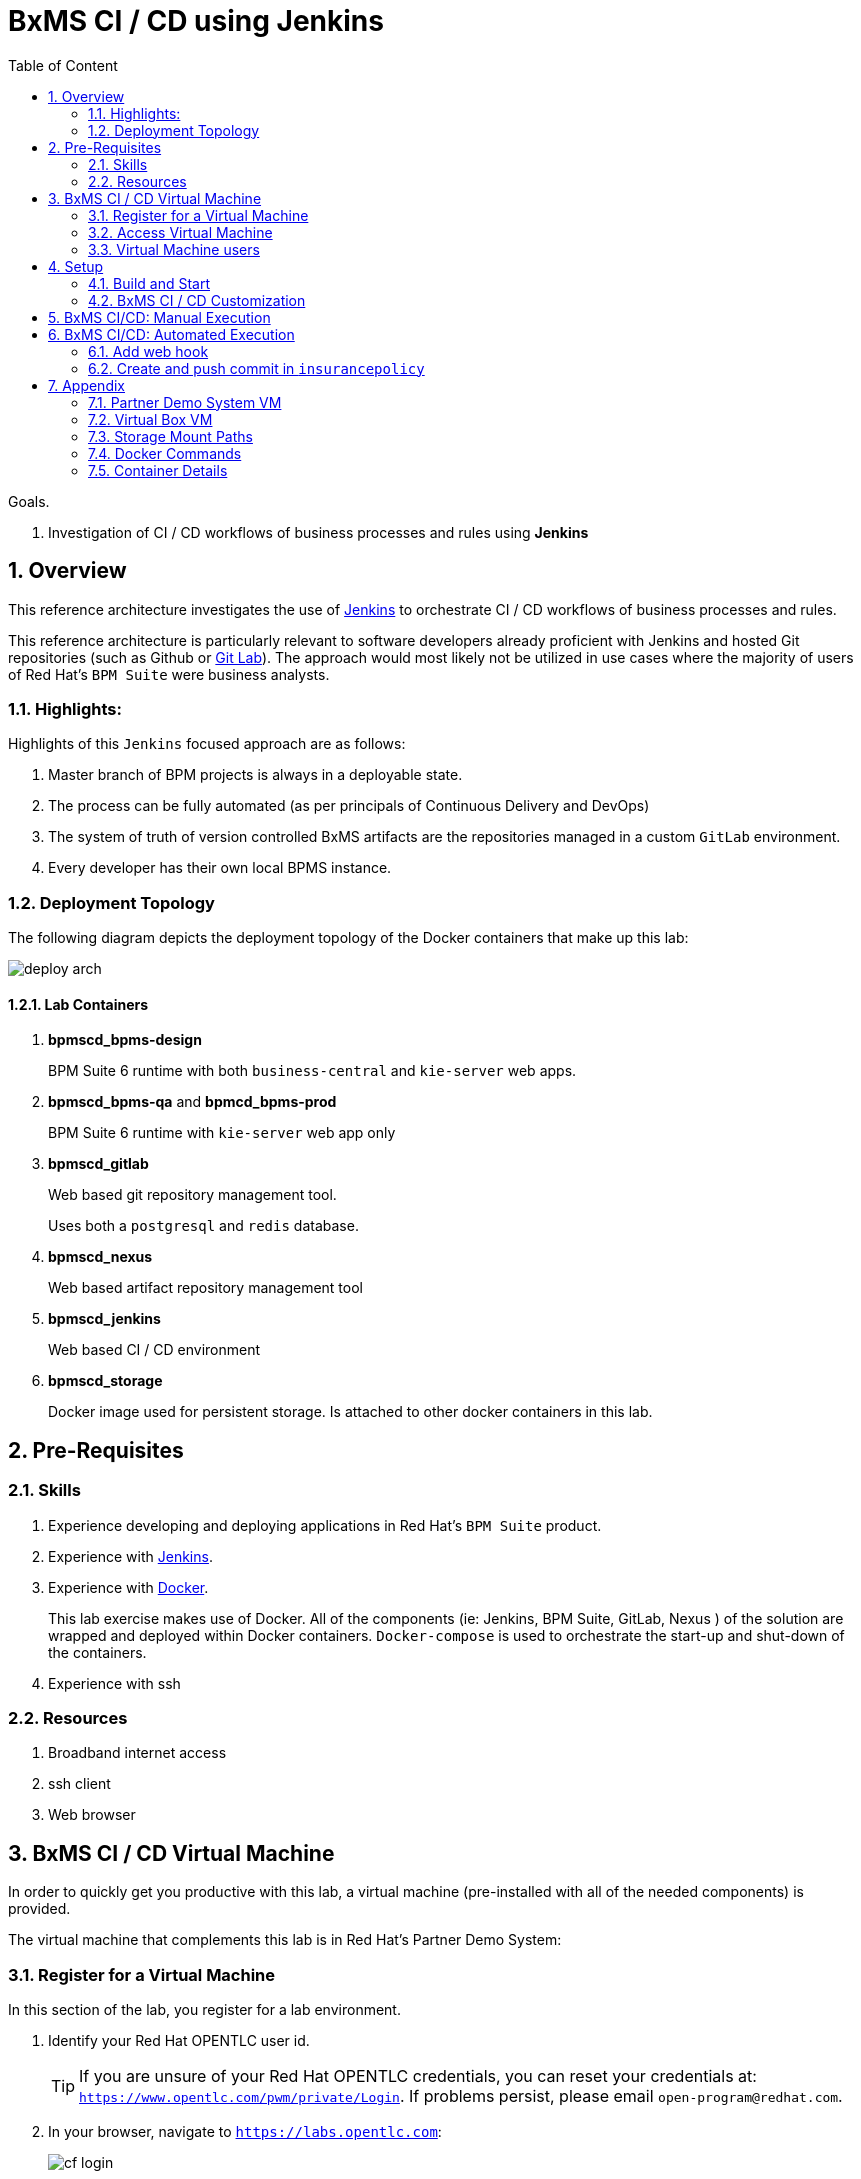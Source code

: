 :noaudio:
:sectanchors:
:toc: macro
:toclevels: 2
:toc-title: Table of Content
:jenkins: https://wiki.jenkins-ci.org/display/JENKINS/Use+Jenkins[Jenkins]
:docker: https://docs.docker.com/[Docker]
:gitlab: http://doc.gitlab.com/ce/[Git Lab]
:gitignore_template: link:https://gist.github.com/jbride/e578ebafe754fd2d0072[.gitignore template]
:pipeline_plugin: link:https://wiki.jenkins-ci.org/display/JENKINS/Pipeline+Plugin[Jenkins Workflow Plugin]
:jenkinsfile: link:https://github.com/gpe-mw-training/insurancepolicy-jenkins-workflow/blob/master/Jenkinsfile[Jenkinsfile]

= BxMS CI / CD using Jenkins

toc::[]

.Goals.
. Investigation of CI / CD workflows of business processes and rules using *Jenkins*

:numbered:

== Overview
This reference architecture investigates the use of {jenkins} to orchestrate CI / CD workflows of business processes and rules.

This reference architecture is particularly relevant to software developers already proficient with Jenkins and hosted Git repositories (such as Github or {gitlab}).
The approach would most likely not be utilized in use cases where the majority of users of Red Hat's `BPM Suite` were business analysts.

=== Highlights:

Highlights of this `Jenkins` focused approach are as follows:

. Master branch of BPM projects is always in a deployable state.
. The process can be fully automated (as per principals of Continuous Delivery and DevOps)
. The system of truth of version controlled BxMS artifacts are the repositories managed in a custom `GitLab` environment.
. Every developer has their own local BPMS instance.

=== Deployment Topology
The following diagram depicts the deployment topology of the Docker containers that make up this lab:

image::images/deploy_arch.jpeg[]

==== Lab Containers

. *bpmscd_bpms-design*
+
BPM Suite 6 runtime with both `business-central` and `kie-server` web apps.

. *bpmscd_bpms-qa* and *bpmcd_bpms-prod*
+
BPM Suite 6 runtime with `kie-server` web app only

. *bpmscd_gitlab*
+
Web based git repository management tool.
+
Uses both a `postgresql` and `redis` database.

. *bpmscd_nexus*
+
Web based artifact repository management tool

. *bpmscd_jenkins*
+
Web based CI / CD environment

. *bpmscd_storage*
+
Docker image used for persistent storage.
Is attached to other docker containers in this lab.

== Pre-Requisites

=== Skills
. Experience developing and deploying applications in Red Hat's `BPM Suite` product.
. Experience with {jenkins}.
. Experience with {docker}.
+
This lab exercise makes use of Docker.
All of the components (ie:  Jenkins, BPM Suite, GitLab, Nexus ) of the solution are wrapped and deployed within Docker containers.
`Docker-compose` is used to orchestrate the start-up and shut-down of the containers.
. Experience with ssh

=== Resources

. Broadband internet access
. ssh client
. Web browser

[[vm]]
== BxMS CI / CD Virtual Machine
In order to quickly get you productive with this lab, a virtual machine (pre-installed with all of the needed components) is provided.

The virtual machine that complements this lab is in Red Hat's Partner Demo System:

=== Register for a Virtual Machine
In this section of the lab, you register for a lab environment.

. Identify your Red Hat OPENTLC user id.
+
[TIP]
If you are unsure of your Red Hat OPENTLC credentials, you can reset your credentials at: `https://www.opentlc.com/pwm/private/Login`. If problems persist, please email `open-program@redhat.com`.

. In your browser, navigate to `https://labs.opentlc.com`:
+
image::images/cf_login.png[]

. Enter your OPENTLC username and password and click *Login*.

. Navigate to *Services -> Catalogs -> OPENTLC Middleware Solutions Labs*.
+
image::images/cf_course_selection.png[]

. From the list, select *BXMS CI CD*, as shown in the image above.
. Click *Order* in the right panel:
+
image::images/cf_order_button.png[]

. Check the acknowledgement checkbox and click *Submit* in the lower right corner of the panel:
+
image::images/cf_submit_button.png[]

. You should receive an email soon after entitled _Your OPENTLC service request for BXMS CI CD is building_.
+
Read through this email carefully.  It contains details about your new virtual machine.

=== Access Virtual Machine

. In the virtual machine registration confirmation email, make note of the value of your virtual machine's _External Hostname_
+
image::images/external_hostname_email.png[]

. SSH into your new remote BxMS CI CD virtual machine using your _OPENTLC ID_.
+
-----
ssh <opentlc_id>@<external_hostname>
-----

=== Virtual Machine users
The following table lists the operating system users pre-configured on the virtual machine that compliments these lab instructions:

[width="100%",cols="1,2,4",options="header"]
|==============================================
|userId|password|notes
|jboss|jb0ssredhat!|Used for most operations in this lab instruction
|root|jb0ssredhat!|OS admin privledges
|==============================================

Once at the command line of the virtual machine, switch users to _jboss_ using the password listed in the table above:

-----
$ su - jboss
Password:
Last login: Wed Apr  6 17:12:19 EDT 2016 on pts/0
jboss@bxmscicd-5ff9 ~ $
-----

== Setup
This section of the lab assumes that :

. You have shell access to the <<vm>> that compliments these lab instructions.
. You are logged in as the `jboss` operating system user.

NOTE: For the purposes of this documentation, the name _$REF_ARCH_HOME_ refers to the root directory of this project in your lab environment(ie: `$HOME/bxms_ci_cd` ).

=== Build and Start

==== *BxMS CI / CD* project
A clone of this project is already available on the <<vm>> in the `jboss` operating system user's home directory: `$HOME/bxms_ci_cd`.

[blue]#*This section can be skipped if using the <<vm>>.*#

If not using the `bxmscicd` virtual machine, this project can be cloned as follows:

. cd $HOME
. Execute:
+
-----
git clone https://github.com/jboss-gpe-ref-archs/bxms_ci_cd.git
-----

==== Build images

The <<vm>> already includes all of the needed Docker images to support this project.

[blue]#*This section can be skipped if using the `bxmscicd` virtual machine.*#

If not using the `bxmscicd` virtual machine, this project can be built as follows:

. Change directories into the folder where the source code to the project's images reside:
+
-----
cd $REF_ARCH_HOME/02_jenkins_cd/docker/
-----
. Review the details of the project's build script:
+
-----
vi project_build.sh
-----
. Build BxMS CI / CD images
+
-----
./project_build.sh
-----


==== BxMS Storage image
The majority of the Docker components that make up this lab exercise need persistent storage.
This persistent storage is provided by creating and mounting an additional Docker image called: `bxmscicd-storage`.

===== Start-up
Execute as follows:

. Change directories into the folder where the source code to the project's images reside:
+
-----
cd $REF_ARCH_HOME/02_jenkins_cd/docker/
-----
. Start bxmscicd-storage container
+
-----
docker run -d --name=bxmscicd_storage bxmscicd-storage
-----
+
NOTE: After start-up, the `status` of the `bxmscicd-storage` container will be `Exited`.
This is normal behavior as the container does not run an operating system process and is only used to attach to other running containers.

===== Mount Paths
Persistent storage can be viewed on the host operating system.
The ability to view files in persistent storage will come in handy if/when troubleshooting the various components that make up this reference architecture.

More information (for reference purposes) can be found in the <<mountpaths>> section of the Appendix.

==== BxMS CI / CD images: startup
It's now time to start-up the components that make up this lab.

. If not already there, change directories to where the project's image source code resides:
+
-----
cd $REF_ARCH_HOME/02_jenkins_cd/docker/
-----
. Create and start `bxmscicd` containers from previously built images:
+
-----
docker-compose -p bpmscd up -d
-----

As a reference, generic docker life-cycle commands to control these newly spun-up containers can be found in the appendix: <<docker_commands>>

=== BxMS CI / CD Customization
Now that all components that make up this lab are running, its now time to make some environment specific customizations to the BxMS CI / CD components.

In order to gain access to the various components referenced in this section of the lab, please refer to the <<container_details>> section of the appendix.

==== Nexus: Configure `Public` Maven repo
Ensure that Nexus is configured such that its `Public Repositories` serves as a reverse proxy to all public Red Hat JBoss Maven repositories.

. As per the <<webcontainerdetails>> section of the appendix, log in as the `admin` user to the `Nexus` container.
. Navigate to: `Repositories -> Public Repositories -> Configuration`.
. Ensure that the set of `Ordered Group Repositories` includes the following:
.. *Releases*
.. *Central*
.. *JBoss Enterprise*
.. *JBoss Public*
.. *JBoss Public Snapshots*
.. *Snapshots*
+
image::images/nexus_public.png[width="70%"]
. Click the `Save` button at the bottom of the page.

You have finished configuring `Nexus`.

==== GitLab: `joe` user
In this lab exercise, a BPM / Java developer whose name is `joe` utilizes the Red Hat BPM product to create and run business processes and rules.

`joe` needs the ability to push his changes (in the master branch of the `insurancepolicy` git repo) to the version control system, `GitLab`, that `joe` and his team have selected to collaborate amongst eachother on.

===== Create `joe`
. As per the <<webcontainerdetails>> section of the appendix, log in as the `root` user to the `bpmscd_gitlab_*` web application.
+
NOTE:  You will be prompted to change the `root` user's password immediately after the first login.
So as to be consistent with most of the passwords used in this lab, its recommended that the Gitlab root user's password be changed to: `jb0ssredhat!`.

. Create a new user `joe`
.. From the top tool-bar, click the `Admin area` icon and navigate to `Users`
.. Click the green `New user` button.  Populate the form as follows:
... *Name*:  joe
... *username*: joe
... *Email*: provide any email (this email is never ued in this lab )
.. At the bottom of the form, click the green `Create user` button.
.. Typically, a new user confirmation email would have been sent out to: `joe`.
+
This email would allow `joe` to create a new password.
+
For the purposes of this lab, the `GitLab` container is not configured to send emails.
Subsequently, `joe's` password will need to be set via the `GitLab` administrative panel.

... In the `Admin area` of GitLab, navigate to: `Users -> joe -> Edit`
+
image::images/joe_password.png[]
... Set a new password (ie: `jb0ssredhat!`) for `joe` and click the `Save changes` button at the bottom.

===== Assign `joe` to a group
. Create a group: `acme-insurance`
.. While still in the `Admin area`, click `Groups`
.. Click the green `New Group` button. Populate the form as follows:
... *Group name*: acme-insurance
.. At the bottom of the form, click the green `Create group` button.
.. Make the `joe` user an `Owner` of the new `acme-insurance` group:
+
image::images/acme_group.png[]

==== GitLab: `jenkins` user
Similar to previous, create a new user in GitLab called: `jenkins`.
Assign the `jenkins` user to the group: `acme-insurance`.

The `acme-insurance` group should now include the following members:

image::images/gitlab_members.png[]

This `jenkins` user in `gitlab` will allow the `jenkins` component of this lab to automatically pull the latest changes pushed by developers such as `joe`.

==== GitLab: Public ssh keys for `joe` and `jenkins`
The `ssh` protocol is used to push and pull code to/from the git repositories in `GitLab`.

In this section of the lab, public ssh keys will be registered with the newly created `joe` and `jenkins` users in GitLab.

NOTE: SSH key pairs for both `joe` and `jenkins` have already been generated in the <<vm>>.
These SSH key pairs are located at following path on the host virtual machine: `/home/jboss/.ssh`.

Execute the following for both `joe` and `jenkins`.

. Log out of `Gitlab` and log back in as the newly created user (`joe` and `jenkins`).
. In the top toolbar of `gitlab`, navigate to: `Profile Settings -> ssh keys`
. Click the green `Add SSH Key` button
. In a terminal window on the virtual machine execute, `cat $HOME/.ssh/id_joe.pub`, as the `jboss` operating system user:
+
-----
$ cat $HOME/.ssh/id_joe.pub
ssh-rsa AAAAB3NzaC1yc2EAAAADAQABAAABAQDB+ZjbhwaOX5nN606CAjPP3GNLNc5Bd8ZTmjmRB5Oz7LXLorZaar26gPM7kPgJmk7JYpsabCmQ6GHUO5BxBmR2ZZE7uwxmqEaOPAKJakerfIAxI7Gh1DcPtKjq+TmOWoBJBzKVKsw/9fwCwGth5aMynH46TcP2kl9rSEH/zaWV6Zx8Iw0Wx683F1KZ9tNR57/lPlrfn4EYDPPY5qXQC2ThPLetORQ9Dcw7JFYcLAblcTfFNnX1DyusaqcN8WMcDCCl99o1BHMu/yOaUpX/B5VKdNQzq8+dovs/1LW0Ey2qZXkZKpO8wRbKd2GK4IBEAD+lvDtRJnJA0ggT+hpdBSar jboss@rhel7
-----
. Copy and paste the entire public key into the `key` text box in the `GitLab` form.
+
image::images/key_gitlab.png[]
. Press the green `Add Key` button at the bottom of the form.
. Repeat the above for the `jenkins` user.
+
Note that the public key for the `jenkins` user is located at: `$HOME/.ssh/id_jenkins.pub`.

===== GitLab: `insurancepolicy` git repo
In this lab, all developers are colaborating in a git repository called: `insurancepolicy`.
Each developers has her/his own development environment where commits are being added to their local autonomous `insurancepolicy` git repo.

As a manner of convention however, the development team has decided to collaborate amongst one another via a shared `insurancepolicy` git repository in `GitLab`.

In this section, the `insurancepolicy` git repository will be created:

. As any user (`joe`, `jenkins` or `root` ..... since they are all memebers of the same group: `acme-insurance`), click the `New Project` button in the top toolbar of `GitLab`.
. Populate the form as follows:
.. *Project name*: `insurancepolicy`
.. *Namespace:* `acme-insurance`
.. *Visibility Level:* `Public`
+
image::images/gitlab_create_project.png[]
. Click the green `Create project` at the bottom of the form.

Congratulations!  You have completed configuration of GitLab.

==== BPM Suite: `insurancepolicy` repo
The `bpmscd_bpms-design-*` container needs to be seeded with an existing `insurancepolicy` repo that contains a single BPMN2 process definition.

. As per the <<webcontainerdetails>> section of the appendix, log in as the `joe` user to the `business-central` web application of your `bpmscd_bpms-design-*` container.
. In the `Administrative` workbench, create a new `Organizational Unit` of: `acme` with a `Default GroupID` of `acme`.
. In the `Administrative` workbench, create a new git repository called `insurancepolicy` by cloning the existing repository at the following URL:
+
-----
https://github.com/gpe-mw-training/insurancepolicy
-----
+
Set the `Organizational Unit` of the new `insurancepolicy` repo to: `acme`.
. Make note of the ssh URL to the new `insurancepolicy` git repo :
+
image::images/ssh_url.png[]
+
NOTE: Pay particular attention to the ip address of the `bpmscd_bpms-design` container provided in this URL.
It will be used in subsequent sections of this lab.
. If interested, switch to the `Project Authoring` section of BPM Suite, and review the simple BPMN process definition called: `policyquoteprocess`.
+
image::images/policyquoteprocess.png[width="70%"]

==== Local filesystem: `insurancepolicy` repo

. In the host operating system, open a terminal window, ensure that the the `jboss` operating system user is being used and in the user's $HOME directory, clone the `insurancepolicy` repository.
+
-----
git clone ssh://<docker host ip of bpmscd_bpms-design-* container>:8001/insurancepolicy
-----
+
When prompted, provide the password of the pre-configured `joe` user of BPM Suite (which is: `jb0ssredhat!` )

. Create a new remote reference to the git repo of `bpmscd_bpms-design-*` and name it: `bpms`:
+
-----
$ git remote -v
origin	git://172.17.0.42:9418/insurancepolicy (fetch)
origin	git://172.17.0.42:9418/insurancepolicy (push)


$ git remote add bpms ssh://172.17.0.42:8001/insurancepolicy
-----
+
NOTE: The ip address to your `bpmscd_bpms-design-*` container will mostly likely be different than this example above.

. Reset `origin` reference to `gitlab` URL
+
Let's now return back to the `insurancepolicy` repo on the local filesystem and reset the URL of the `origin` reference such that it points to `gitlab`.

.. If not already there in a terminal window, return to: `$HOME/policyquote`.
.. Execute:
+
----
$ git remote set-url origin ssh://git@localhost:10022/acme-insurance/insurancepolicy.git

$ git remote -v
bpms	ssh://172.17.0.42:8001/insurancepolicy (fetch)
bpms	ssh://172.17.0.42:8001/insurancepolicy (push)
origin	ssh://git@localhost:10022/acme-insurance/insurancepolicy.git (fetch)
origin	ssh://git@localhost:10022/acme-insurance/insurancepolicy.git (push)
----

. Push the existing commits in the `insurancepolicy` repo to GitLab:
+
-----
git push origin master
-----
. In GitLab, navigate to the `insurancepolicy` project and very that the commits exist.
+
image::images/gitlab_verify_commits.png[]

Congratulations! You are done configuring the BPMS-design container and your local `insurancepolicy` git repository.

==== Jenkins
The `Jenkins` container provided as part of this lab is pre-configured a job called: `bpms-cicd`.
The `bpms-cicd` job leverages the {pipeline_plugin} to orchestrate continuous integration and delivery of business process and rules from `Dev` -> `QA` -> `Prod`.

For the purposes of this lab, no additional Jenkins configuration changes are needed.
However, it is important to review and understand the `bpms-cicd` job.
To do, so execute the following:

. As per the <<webcontainerdetails>> section of the appendix, navigate to your `Jenkins` container. (Security is disabled by default).
+
image::images/jenkins_job.png[]
. Click on `bpms-cicd` link and on the left panel of the `Workflow bpms-cicd` page, click `Configure`.
. The `bpms-cicd` Jenkins job itself is actually quite simple.
+
In essence, it delegates all CI/CD logic to the Jenkins `workflow` plugin.
The Jenkins `workflow` plugin executes a custom Groovy script called: {jenkinsfile}.

== BxMS CI/CD: Manual Execution
Now that all set-up and configuration has been completed, its now time to see CI / CD of business processes and rule in action.
We'll begin by manually triggering the workflow pipeline.
In the next section, a git `webhook` will be added that automates the triggering of the workflow pipeline.

. In `jenkins`, navigate to the `bpms-cicd` project.
. In the left panel, click `Build Now`.
. Notice in the `Build History` panel, a new job is kicked off.
+
image::images/jenkins_build_kickoff.png[]
+
NOTE:  Most likely your job # will be different.
. Click this latest incomplete job and in the left panel of the job home page, click: `Console Output`.
+
Monitor the log to get a general feel of the various actions executed by the Groovy workflow {jenkinsfile} script.
. After a while, the workflow job will have completed its build and testing of the `policyquote` BPM project.
+
Subsequently, it will proceed with deployment to `QA` and finally to `production`.
The Groovy script is configured to prompt a human user for approval to `production`.
You'll see this prompt at the bottom of the `Console Output` or by noticing in the top left panel of the job the following new link: `Paused for Input`.
+
image::images/paused_for_input.png[]
. In either case, when prompted for approval to production, click `Proceed`.
+
image::images/jenkins_proceed.png[width="50%"]
The workflow plugin will then push the built `policyquote` artifact to the `RESTful` deployment API of the BPM server in production.

Congratulations! You have manually triggered the CI / CD workflow of a BPM business process using Jenkins, Gitlab, Nexus and Red Hat BPM Suite.

== BxMS CI/CD: Automated Execution
An important principle of Continuous Delivery and DevOps is to automate workflow processes as much as possible.

In this final section, a `webhook` will be added to `gitlab` such that the `bpms_cicd` job in `Jenkins` will be automatically triggered.
This trigger will occur when a new commit is pushed to the `insurancepolicy` repo of `gitlab`.

=== Add web hook
. Determine local Docker ip address of the `bpmscd_jenkins_1` container.
+
This ip address will be used when defining a `webhook` in Gitlab and notifies `Jenkins` of an event.

.. Return to a terminal window in the <<vm>>
.. Execute:
+
----
docker inspect bpmscd_jenkins_1 | grep IPAddress | cut -d '"' -f 4
----
.. Make note of the Docker assigned ip address of the `Jenkins` container.

. Log into `Gitlab` (as any user in the `acme-insurance` group) and navigate to: `Projects -> acme-insurance/insurancepolicy -> Edit`.
. In the left panel of the `Project settings` page, select: `Web Hooks`.
. Populate the `Web hooks` form as follows:
.. *URL*: http://<jenkins_ip_addr>:8080/git/notifyCommit?url=ssh://git@gitlab/acme-insurance/insurancepolicy.git
.. *Trigger*: `Push events`
+
image::images/add_webhook.png[width="80%"]
+
NOTE: The ip address of your Jenkins container will likely be different from that depicted in the above illustration.
. Click the green `Add Web Hook` button

=== Create and push commit in `insurancepolicy`
Let's envision that `joe` has been working on the process definition and rules artifacts version controlled in the `insurancepolicy` git repository.
`joe` makes these changes and executes unit tests in his local environment.

Periodically, `joe` is ready to share his changes with the rest of the development team.
In the spirit of `Continuous Delivery / DevOps`, `Joe's` changes could be pushed as a new `release` to the `QA` and `Production` environments.
`joe` is responsible for owning the behavior of these latest changes in the `Production` environment.

Let's now simulate `joe's` changes:

. Return to a terminal window in the <<vm>> and switch user's to `jboss`.
. Change directory in the locally cloned `insurancepolicy` project on the local filesystem:
+
----
cd $HOME/insurancepolicy
----
. Edit the `readme.md`
+
This change to the project `readme.md` will serve as a simplistic simulation of `joe's` typical changes to the project's business process definitions and rules.
+
-----
$ echo "this change was made on `date`" >> readme.md
-----
. Notice that git now indicates a modified file in the working directory.
. Add and commit this change to the `.git` repo of the local project:
+
-----
$ git commit -am 'simulating a change made by joe'
-----
. Push commit to `gitlab`:
+
-----
git push origin master
-----
. Return to the `Jenkins` web app and notice that a new `job` to the `bpms-cicd` project has been automatically initiated.
+
image::images/jenkins_auto.png[width="70%"]
. Click on the latest `job`, and when prompted authorize the release to be deployed to production.

Congratulations! You have successfully implemented a Continuous Integration and Delivery workflow into the software development lifecycle of your business processes and rules.

== Appendix

[[pdsvm]]
=== Partner Demo System VM

[[vbvm]]
=== Virtual Box VM


[[mountpaths]]
=== Storage Mount Paths
Persistent storage can be viewed on the host operating system.
The ability to view files in persistent storage will come in handy if/when troubleshooting the various components that make up this reference architecture.

. The persistent volumes of all Docker components utilized in this lab can be found on the host operating system at: `/var/lib/docker/volumes`.
To get a general sense of the current contents of this directory, execute the following:
+
-----
sudo tree /var/lib/docker/volumes
-----

. It's likely that the previous command returned a lot of output with no context regarding which files are used by which components of this project.
To understand the mapping between container paths and persistent volumes on the host operating system, execute the following:
.. Identify the mount path(s) utilized in the Docker container of interest:
+
-----
cat $REF_ARCH_HOME/02_jenkins_cd/docker/docker-compose.yml
-----
+
Notice the entries in the `Volumes` section defined in each container.
+
image::images/volumes.png[]
.. Inspect mount paths of container volumes:
+
-----
docker inspect bxmscicd_storage
-----
+
In particular, review the mappings defined in the `Mounts` JSON array.
.. In the `Mounts` JSON array, notice the mappings between the container `destination` and the `Source` directory (on the host file system), ie:
+
image::images/mount_mappings.png[]
.. On the host operating system, view the container's files:
+
-----
ls /var/lib/docker/volumes/b54ed365d3bf77312d68322858e81bc3a08df4899db285dfb80f77adf0f8e54a
-----

[[docker_commands]]
=== Docker Commands

==== View Images
A listing of all of the Docker images supporting this project can be viewed as follows:

-----
docker images
-----

==== View containers

-----
docker ps -a
-----

==== Gain shell access to a running container
.. Using `docker ps -a`, select the name of the container to gain shell access to. ie; `docker_nexus_1`
.. Execute:
+
-----
sudo docker exec -it docker_nexus_1 /bin/bash
-----

==== Stop all containers
.. If not already there, change directories to where the project’s image source code resides:
+
-----
cd $REF_ARCH_HOME/02_jenkins_cd/docker/
-----
+
-----
docker-compose -p bpmscd stop
-----

==== Delete all stopped containers

-----
docker rm $(docker ps -a -q)
-----

[[container_details]]
=== Container Details

[[webcontainerdetails]]
==== Web Containers Details
The follow table lists details of the various web components used in this lab.

NOTE: Replace `<fqdn>` with the fully qualified domain name of the host operating system where your lab environment resides; ie: `bxmscicd.ose.opentlc.com`.

.Web container details
[width="100%",cols="3,4,4,3",options="header"]
|==============================================
|Container|URL|Server Log|User Credentials (userId / passwd)
|bpmscd_nexus_1|<fqdn>:18080/nexus|/data/logs/nexus.log|admin / admin123
|bpmscd_gitlab_1|<fqdn>:10080|/var/log/gitlab/gitlab/application.log|root / 5iveL!fe
|bpmscd_jenkins_1|<fqdn>:8080||Security not enabled
|bpmscd_bpms-design_1|<fqdn>:28080/business-central|/opt/jboss/bpms/standalone/log/server.log|joe / jb0ssredhat!
|bpmscd_bpms-qa_1|<fqdn>:38080/kie-server/services/rest/server||jboss / jb0ssredhat!
|bpmscd_bpms-prod_1|<fqdn>:48080/kie-server/services/rest/server||jboss / jb0ssredhat!
|==============================================

==== MySQL RDBMS

-----
mysql -h <fqdn> -u jboss -p bpmsdesign
mysql -h <fqdn> -u jboss -p bpmstest
mysql -h <fqdn> -u jboss -p bpmsqa
mysql -h <fqdn> -u jboss -p bpmsprod
-----

Password for all of the above databases is: `jboss`


ifdef::showScript[]

endif::showScript[]
